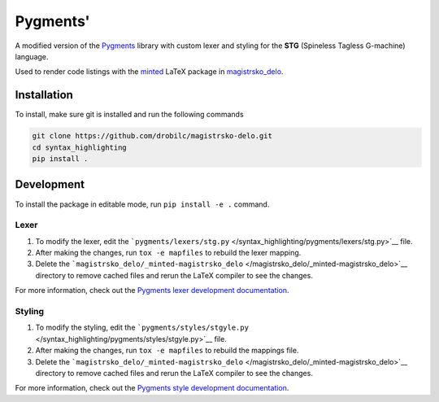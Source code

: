 Pygments'
=========

A modified version of the `Pygments <https://pygments.org/>`__ library
with custom lexer and styling for the **STG** (Spineless Tagless
G-machine) language.

Used to render code listings with the
`minted <https://ctan.org/pkg/minted>`__ LaTeX package in
`magistrsko_delo </magistrsko_delo>`__.

Installation
------------

To install, make sure git is installed and run the following commands

.. code:: shell

   git clone https://github.com/drobilc/magistrsko-delo.git
   cd syntax_highlighting
   pip install .

Development
-----------

To install the package in editable mode, run ``pip install -e .``
command.

Lexer
~~~~~

#. To modify the lexer, edit the
   ```pygments/lexers/stg.py`` </syntax_highlighting/pygments/lexers/stg.py>`__
   file.
#. After making the changes, run ``tox -e mapfiles`` to rebuild the
   lexer mapping.
#. Delete the
   ```magistrsko_delo/_minted-magistrsko_delo`` </magistrsko_delo/_minted-magistrsko_delo>`__
   directory to remove cached files and rerun the LaTeX compiler to see
   the changes.

For more information, check out the `Pygments lexer development
documentation <https://pygments.org/docs/lexerdevelopment/>`__.

Styling
~~~~~~~

#. To modify the styling, edit the
   ```pygments/styles/stgyle.py`` </syntax_highlighting/pygments/styles/stgyle.py>`__
   file.
#. After making the changes, run ``tox -e mapfiles`` to rebuild the
   mappings file.
#. Delete the
   ```magistrsko_delo/_minted-magistrsko_delo`` </magistrsko_delo/_minted-magistrsko_delo>`__
   directory to remove cached files and rerun the LaTeX compiler to see
   the changes.

For more information, check out the `Pygments style development
documentation <https://pygments.org/docs/styledevelopment/>`__.